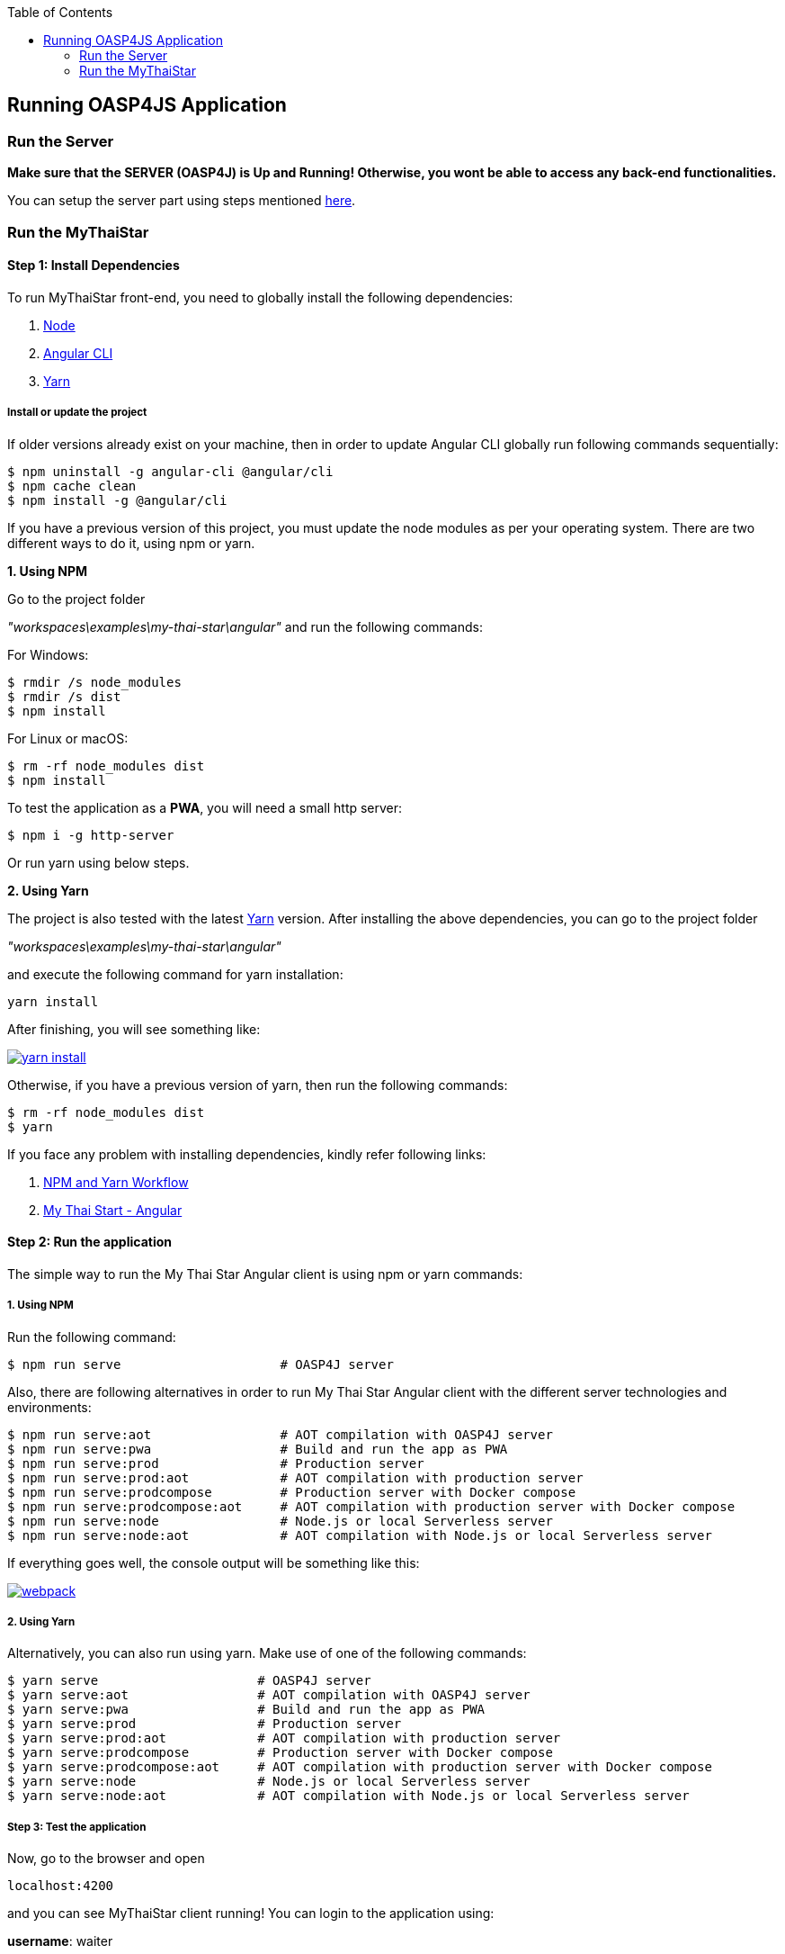 :toc: macro
toc::[]

:doctype: book
:reproducible:
:source-highlighter: rouge
:listing-caption: Listing

== Running OASP4JS Application

=== Run the Server

*Make sure that the SERVER (OASP4J) is Up and Running! Otherwise, you wont be able to access any back-end functionalities.*

You can setup the server part using steps mentioned <<Configuring and Running OASP4J Application,here>>.

=== Run the MyThaiStar

==== Step 1: Install Dependencies

To run MyThaiStar front-end, you need to globally install the following dependencies:

1. https://nodejs.org/en/[Node]
1. https://github.com/angular/angular-cli[Angular CLI]
1. https://yarnpkg.com/lang/en/docs/install/[Yarn]

===== Install or update the project

If older versions already exist on your machine, then in order to update Angular CLI globally run following commands sequentially:

[source,bash]
----
$ npm uninstall -g angular-cli @angular/cli 
$ npm cache clean
$ npm install -g @angular/cli 
----

If you have a previous version of this project, you must update the node modules as per your operating system. There are two different ways to do it, using npm or yarn.

*1. Using NPM*

Go to the project folder 

_"workspaces\examples\my-thai-star\angular"_ and run the following commands:

For Windows:
[source,bash]
----
$ rmdir /s node_modules
$ rmdir /s dist
$ npm install
----

For Linux or macOS:
[source,bash]
----
$ rm -rf node_modules dist
$ npm install
----

To test the application as a **PWA**, you will need a small http server:

[source,bash]
----
$ npm i -g http-server
----

Or run yarn using below steps.

*2. Using Yarn*

The project is also tested with the latest https://yarnpkg.com/lang/en/[Yarn] version. After installing the above dependencies, you can go to the project folder 

_"workspaces\examples\my-thai-star\angular"_

and execute the following command for yarn installation:

[source,bash]
----
yarn install 
----

After finishing, you will see something like:

image::images/running-sample-application/yarn_install.png[, link="images/running-sample-application/yarn_install.png"]

Otherwise, if you have a previous version of yarn, then run the following commands:
[source,bash]
----
$ rm -rf node_modules dist
$ yarn
----

If you face any problem with installing dependencies, kindly refer following links:

1. <<OASP4JS NPM-Yarn Workflow,NPM and Yarn Workflow>>
1. link:https://github.com/oasp/my-thai-star/tree/develop/angular[My Thai Start - Angular]

==== Step 2: Run the application

The simple way to run the My Thai Star Angular client is using npm or yarn commands:

===== 1. Using NPM

Run the following command:

[source,bash]
----
$ npm run serve                     # OASP4J server
----

Also, there are following alternatives in order to run My Thai Star Angular client with the different server technologies and environments:

[source,bash]
----
$ npm run serve:aot                 # AOT compilation with OASP4J server
$ npm run serve:pwa                 # Build and run the app as PWA
$ npm run serve:prod                # Production server
$ npm run serve:prod:aot            # AOT compilation with production server
$ npm run serve:prodcompose         # Production server with Docker compose
$ npm run serve:prodcompose:aot     # AOT compilation with production server with Docker compose
$ npm run serve:node                # Node.js or local Serverless server
$ npm run serve:node:aot            # AOT compilation with Node.js or local Serverless server
----

If everything goes well, the console output will be something like this:

image::images/running-sample-application/webpack.JPG[, link="images/running-sample-application/webpack.JPG"]

===== 2. Using Yarn

Alternatively, you can also run using yarn. Make use of one of the following commands:

[source,bash]
----
$ yarn serve                     # OASP4J server
$ yarn serve:aot                 # AOT compilation with OASP4J server
$ yarn serve:pwa                 # Build and run the app as PWA
$ yarn serve:prod                # Production server
$ yarn serve:prod:aot            # AOT compilation with production server
$ yarn serve:prodcompose         # Production server with Docker compose
$ yarn serve:prodcompose:aot     # AOT compilation with production server with Docker compose
$ yarn serve:node                # Node.js or local Serverless server
$ yarn serve:node:aot            # AOT compilation with Node.js or local Serverless server
----

===== Step 3: Test the application

Now, go to the browser and open 

[source,bash]
----
localhost:4200
----

and you can see MyThaiStar client running! You can login to the application using:

*username*: waiter

*passowrd*: waiter

as shown below:

image::images/running-sample-application/my-thai-start-longin.png[, link="images/running-sample-application/my-thai-start-longin.png"]